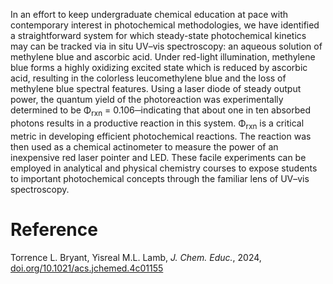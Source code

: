 #+export_file_name: index
#+options: broken-links:t
# (ss-toggle-markdown-export-on-save)
# date-added:

#+begin_export md
---
title: "In-Situ Photoreaction Quantum Yield Measurements and Red-Light Actinometry Using Methylene Blue and Ascorbic Acid: Experiments for Analytical and Physical Chemistry"
## https://quarto.org/docs/journals/authors.html
#author:
#  - name: ""
#    affiliations:
#     - name: ""
license: "©2024 American Chemical Society and Division of Chemical Education, Inc."
#license: "CC BY-NC-SA"
#draft: true
#date-modified:
date: 2024-11-28
categories: [kinetics, lab, spectroscopy]
keywords: physical chemistry teaching, physical chemistry education, teaching resources, kinetics, laboratory, spectroscopy, photochemistry

image: photoreaction.webp
---
#+end_export

# this export deals with a top-level heading if there is one (put it above this comment)
#+begin_export md
<img src="photoreaction.webp" width="40%" align="right" style="padding: 10px 0px 0px 10px;"/>
#+end_export 

In an effort to keep undergraduate chemical education at pace with contemporary interest in photochemical methodologies, we have identified a straightforward system for which steady-state photochemical kinetics may can be tracked via in situ UV–vis spectroscopy: an aqueous solution of methylene blue and ascorbic acid. Under red-light illumination, methylene blue forms a highly oxidizing excited state which is reduced by ascorbic acid, resulting in the colorless leucomethylene blue and the loss of methylene blue spectral features. Using a laser diode of steady output power, the quantum yield of the photoreaction was experimentally determined to be Φ_{rxn} = 0.106─indicating that about one in ten absorbed photons results in a productive reaction in this system. Φ_{rxn} is a critical metric in developing efficient photochemical reactions. The reaction was then used as a chemical actinometer to measure the power of an inexpensive red laser pointer and LED. These facile experiments can be employed in analytical and physical chemistry courses to expose students to important photochemical concepts through the familiar lens of UV–vis spectroscopy.

* Reference
Torrence L. Bryant, Yisreal M.L. Lamb, /J. Chem. Educ./, 2024, [[https://doi.org/10.1021/acs.jchemed.4c01155][doi.org/10.1021/acs.jchemed.4c01155]]
* Local variables :noexport:
# Local Variables:
# eval: (ss-markdown-export-on-save)
# End:
